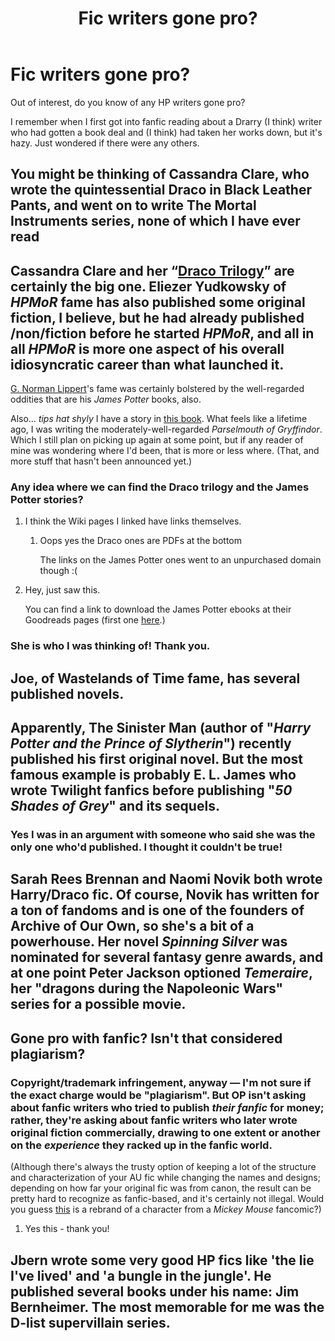 #+TITLE: Fic writers gone pro?

* Fic writers gone pro?
:PROPERTIES:
:Author: pannface
:Score: 1
:DateUnix: 1597966720.0
:DateShort: 2020-Aug-21
:FlairText: Discussion
:END:
Out of interest, do you know of any HP writers gone pro?

I remember when I first got into fanfic reading about a Drarry (I think) writer who had gotten a book deal and (I think) had taken her works down, but it's hazy. Just wondered if there were any others.


** You might be thinking of Cassandra Clare, who wrote the quintessential Draco in Black Leather Pants, and went on to write The Mortal Instruments series, none of which I have ever read
:PROPERTIES:
:Author: kabalabonga
:Score: 8
:DateUnix: 1597967415.0
:DateShort: 2020-Aug-21
:END:


** Cassandra Clare and her “[[https://harrypotter.fandom.com/wiki/Draco_Trilogy][Draco Trilogy]]” are certainly the big one. Eliezer Yudkowsky of /HPMoR/ fame has also published some original fiction, I believe, but he had already published /non/fiction before he started /HPMoR/, and all in all /HPMoR/ is more one aspect of his overall idiosyncratic career than what launched it.

[[https://jspotter.fandom.com/wiki/G._Norman_Lippert][G. Norman Lippert]]'s fame was certainly bolstered by the well-regarded oddities that are his /James Potter/ books, also.

Also... /tips hat shyly/ I have a story in [[https://www.arcbeatlepress.com/probe.html][this book]]. What feels like a lifetime ago, I was writing the moderately-well-regarded /Parselmouth of Gryffindor/. Which I still plan on picking up again at some point, but if any reader of mine was wondering where I'd been, that is more or less where. (That, and more stuff that hasn't been announced yet.)
:PROPERTIES:
:Author: Achille-Talon
:Score: 4
:DateUnix: 1597967659.0
:DateShort: 2020-Aug-21
:END:

*** Any idea where we can find the Draco trilogy and the James Potter stories?
:PROPERTIES:
:Author: NightNurse14
:Score: 1
:DateUnix: 1598031680.0
:DateShort: 2020-Aug-21
:END:

**** I think the Wiki pages I linked have links themselves.
:PROPERTIES:
:Author: Achille-Talon
:Score: 1
:DateUnix: 1598031983.0
:DateShort: 2020-Aug-21
:END:

***** Oops yes the Draco ones are PDFs at the bottom

The links on the James Potter ones went to an unpurchased domain though :(
:PROPERTIES:
:Author: NightNurse14
:Score: 2
:DateUnix: 1598032162.0
:DateShort: 2020-Aug-21
:END:


**** Hey, just saw this.

You can find a link to download the James Potter ebooks at their Goodreads pages (first one [[https://www.goodreads.com/book/show/2548866.James_Potter_and_the_Hall_of_Elders_Crossing][here]].)
:PROPERTIES:
:Author: francoisschubert
:Score: 1
:DateUnix: 1598334575.0
:DateShort: 2020-Aug-25
:END:


*** She is who I was thinking of! Thank you.
:PROPERTIES:
:Author: pannface
:Score: 1
:DateUnix: 1598045794.0
:DateShort: 2020-Aug-22
:END:


** Joe, of Wastelands of Time fame, has several published novels.
:PROPERTIES:
:Author: yarglethatblargle
:Score: 3
:DateUnix: 1597967247.0
:DateShort: 2020-Aug-21
:END:


** Apparently, *The Sinister Man* (author of "/Harry Potter and the Prince of Slytherin/") recently published his first original novel. But the most famous example is probably *E. L. James* who wrote Twilight fanfics before publishing "/50 Shades of Grey/" and its sequels.
:PROPERTIES:
:Author: PlusMortgage
:Score: 3
:DateUnix: 1597967560.0
:DateShort: 2020-Aug-21
:END:

*** Yes I was in an argument with someone who said she was the only one who'd published. I thought it couldn't be true!
:PROPERTIES:
:Author: pannface
:Score: 2
:DateUnix: 1598045839.0
:DateShort: 2020-Aug-22
:END:


** Sarah Rees Brennan and Naomi Novik both wrote Harry/Draco fic. Of course, Novik has written for a ton of fandoms and is one of the founders of Archive of Our Own, so she's a bit of a powerhouse. Her novel /Spinning Silver/ was nominated for several fantasy genre awards, and at one point Peter Jackson optioned /Temeraire/, her "dragons during the Napoleonic Wars" series for a possible movie.
:PROPERTIES:
:Author: beta_reader
:Score: 3
:DateUnix: 1597978557.0
:DateShort: 2020-Aug-21
:END:


** Gone pro with fanfic? Isn't that considered plagiarism?
:PROPERTIES:
:Score: 2
:DateUnix: 1597990309.0
:DateShort: 2020-Aug-21
:END:

*** Copyright/trademark infringement, anyway --- I'm not sure if the exact charge would be "plagiarism". But OP isn't asking about fanfic writers who tried to publish /their fanfic/ for money; rather, they're asking about fanfic writers who later wrote original fiction commercially, drawing to one extent or another on the /experience/ they racked up in the fanfic world.

(Although there's always the trusty option of keeping a lot of the structure and characterization of your AU fic while changing the names and designs; depending on how far your original fic was from canon, the result can be pretty hard to recognize as fanfic-based, and it's certainly not illegal. Would you guess [[https://www.deviantart.com/twisted-wind/art/Oz-Abraham-Van-Helsing-838756151][this]] is a rebrand of a character from a /Mickey Mouse/ fancomic?)
:PROPERTIES:
:Author: Achille-Talon
:Score: 3
:DateUnix: 1598032347.0
:DateShort: 2020-Aug-21
:END:

**** Yes this - thank you!
:PROPERTIES:
:Author: pannface
:Score: 1
:DateUnix: 1598045868.0
:DateShort: 2020-Aug-22
:END:


** Jbern wrote some very good HP fics like 'the lie I've lived' and 'a bungle in the jungle'. He published several books under his name: Jim Bernheimer. The most memorable for me was the D-list supervillain series.
:PROPERTIES:
:Author: Pavic412
:Score: 2
:DateUnix: 1598090495.0
:DateShort: 2020-Aug-22
:END:
